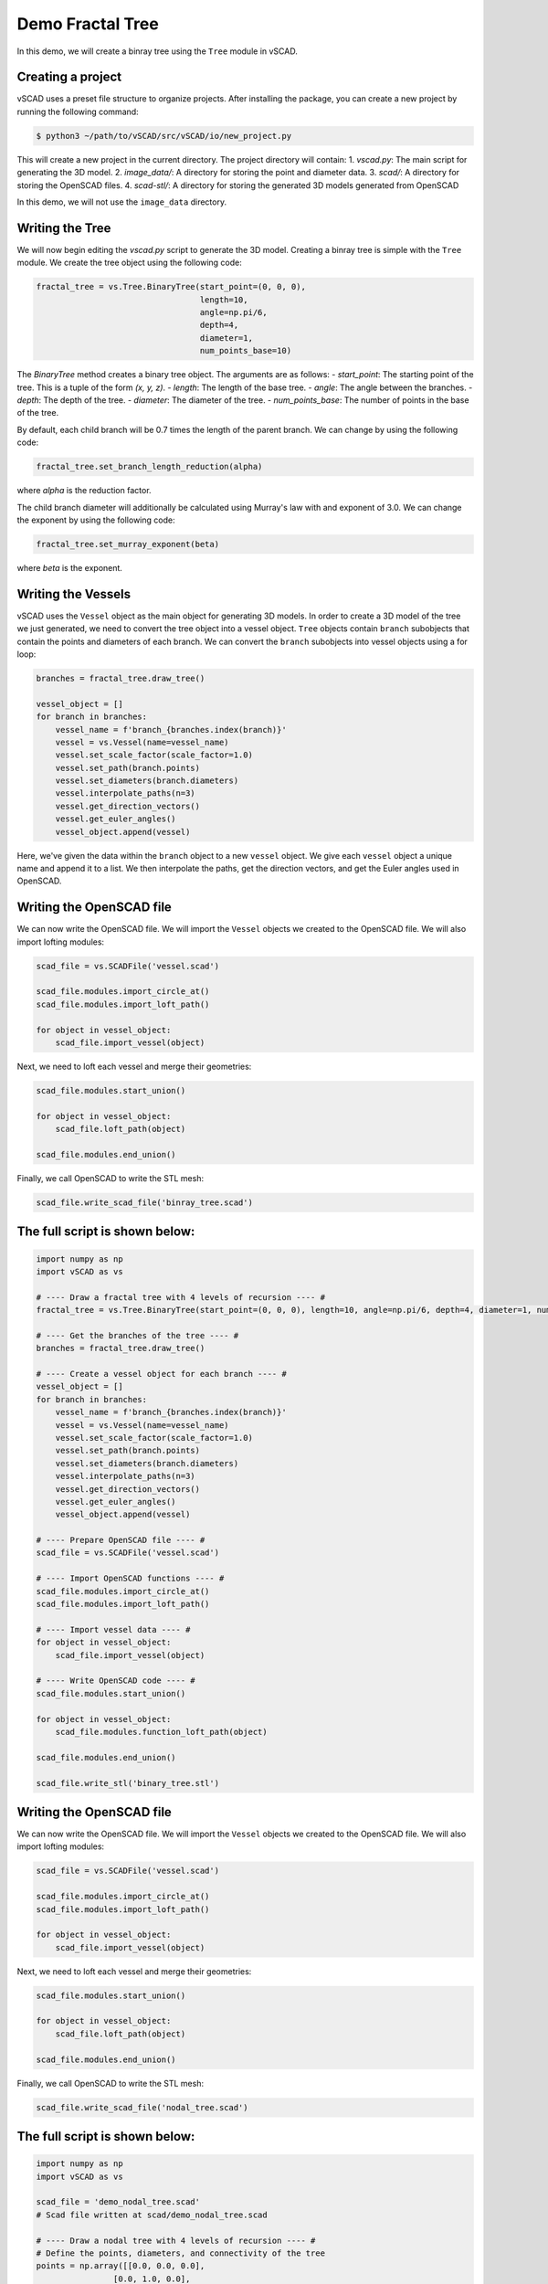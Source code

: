 ==============================
Demo Fractal Tree
==============================

In this demo, we will create a binray tree using the ``Tree`` module in vSCAD. 

Creating a project
-------------------
vSCAD uses a preset file structure to organize projects. After installing the package, you can create a new project by running the following command:

.. code-block:: console

    $ python3 ~/path/to/vSCAD/src/vSCAD/io/new_project.py

This will create a new project in the current directory. The project directory will contain:
1. `vscad.py`: The main script for generating the 3D model.
2. `image_data/`: A directory for storing the point and diameter data.
3. `scad/`: A directory for storing the OpenSCAD files.
4. `scad-stl/`: A directory for storing the generated 3D models generated from OpenSCAD

In this demo, we will not use the ``image_data`` directory. 

Writing the Tree
------------------

We will now begin editing the `vscad.py` script to generate the 3D model. Creating a 
binray tree is simple with the ``Tree`` module. We create the tree object using 
the following code:

.. code-block:: python

    fractal_tree = vs.Tree.BinaryTree(start_point=(0, 0, 0), 
                                      length=10, 
                                      angle=np.pi/6, 
                                      depth=4, 
                                      diameter=1, 
                                      num_points_base=10)

The `BinaryTree` method creates a binary tree object. The arguments are as follows:
- `start_point`: The starting point of the tree. This is a tuple of the form `(x, y, z)`.
- `length`: The length of the base tree.
- `angle`: The angle between the branches.
- `depth`: The depth of the tree.
- `diameter`: The diameter of the tree.
- `num_points_base`: The number of points in the base of the tree.

By default, each child branch will be 0.7 times the length of the parent branch. We can change by 
using the following code:

.. code-block:: python

    fractal_tree.set_branch_length_reduction(alpha)

where `alpha` is the reduction factor.

The child branch diameter will additionally be calculated using Murray's law with and 
exponent of 3.0. We can change the exponent by using the following code:

.. code-block:: python

    fractal_tree.set_murray_exponent(beta)

where `beta` is the exponent.

Writing the Vessels 
------------------------
vSCAD uses the ``Vessel`` object as the main object for generating 3D models. In order
to create a 3D model of the tree we just generated, we need to convert the tree object
into a vessel object. ``Tree`` objects contain ``branch`` subobjects that contain 
the points and diameters of each branch. We can convert
the ``branch`` subobjects into vessel objects using a for loop:

.. code-block:: python

    branches = fractal_tree.draw_tree()

    vessel_object = []
    for branch in branches:
        vessel_name = f'branch_{branches.index(branch)}'
        vessel = vs.Vessel(name=vessel_name)
        vessel.set_scale_factor(scale_factor=1.0)
        vessel.set_path(branch.points)
        vessel.set_diameters(branch.diameters)
        vessel.interpolate_paths(n=3) 
        vessel.get_direction_vectors()
        vessel.get_euler_angles()
        vessel_object.append(vessel)

Here, we've given the data within the ``branch`` object to a new ``vessel`` object. We give each 
``vessel`` object a unique name and append it to a list. We then interpolate the paths, 
get the direction vectors, and get the Euler angles used in OpenSCAD.

Writing the OpenSCAD file
-------------------------
We can now write the OpenSCAD file. We will import the ``Vessel`` objects we created to the
OpenSCAD file. We will also import lofting modules:

.. code-block:: python

    scad_file = vs.SCADFile('vessel.scad')

    scad_file.modules.import_circle_at()
    scad_file.modules.import_loft_path()

    for object in vessel_object:
        scad_file.import_vessel(object)

Next, we need to loft each vessel and merge their geometries:

.. code-block:: python

    scad_file.modules.start_union()
    
    for object in vessel_object:
        scad_file.loft_path(object)

    scad_file.modules.end_union()

Finally, we call OpenSCAD to write the STL mesh:

.. code-block:: python

    scad_file.write_scad_file('binray_tree.scad')

The full script is shown below:
---------------------------------

.. code-block:: python 

    import numpy as np
    import vSCAD as vs

    # ---- Draw a fractal tree with 4 levels of recursion ---- #
    fractal_tree = vs.Tree.BinaryTree(start_point=(0, 0, 0), length=10, angle=np.pi/6, depth=4, diameter=1, num_points_base=10)

    # ---- Get the branches of the tree ---- # 
    branches = fractal_tree.draw_tree()

    # ---- Create a vessel object for each branch ---- #
    vessel_object = []
    for branch in branches:
        vessel_name = f'branch_{branches.index(branch)}'
        vessel = vs.Vessel(name=vessel_name)
        vessel.set_scale_factor(scale_factor=1.0)
        vessel.set_path(branch.points)
        vessel.set_diameters(branch.diameters)
        vessel.interpolate_paths(n=3) 
        vessel.get_direction_vectors()
        vessel.get_euler_angles()
        vessel_object.append(vessel)

    # ---- Prepare OpenSCAD file ---- #
    scad_file = vs.SCADFile('vessel.scad')

    # ---- Import OpenSCAD functions ---- #
    scad_file.modules.import_circle_at()
    scad_file.modules.import_loft_path()

    # ---- Import vessel data ---- #
    for object in vessel_object:
        scad_file.import_vessel(object)

    # ---- Write OpenSCAD code ---- #    
    scad_file.modules.start_union()

    for object in vessel_object: 
        scad_file.modules.function_loft_path(object)

    scad_file.modules.end_union()

    scad_file.write_stl('binary_tree.stl')


Writing the OpenSCAD file
-------------------------
We can now write the OpenSCAD file. We will import the ``Vessel`` objects we created to the
OpenSCAD file. We will also import lofting modules:

.. code-block:: python

    scad_file = vs.SCADFile('vessel.scad')

    scad_file.modules.import_circle_at()
    scad_file.modules.import_loft_path()

    for object in vessel_object:
        scad_file.import_vessel(object)

Next, we need to loft each vessel and merge their geometries:

.. code-block:: python

    scad_file.modules.start_union()
    
    for object in vessel_object:
        scad_file.loft_path(object)

    scad_file.modules.end_union()

Finally, we call OpenSCAD to write the STL mesh:

.. code-block:: python

    scad_file.write_scad_file('nodal_tree.scad')

The full script is shown below:
---------------------------------

.. code-block:: python

    import numpy as np
    import vSCAD as vs

    scad_file = 'demo_nodal_tree.scad'
    # Scad file written at scad/demo_nodal_tree.scad

    # ---- Draw a nodal tree with 4 levels of recursion ---- #
    # Define the points, diameters, and connectivity of the tree
    points = np.array([[0.0, 0.0, 0.0],
                    [0.0, 1.0, 0.0],
                    [1.0, 2.0, 0.0],
                    [-0.5, 2.0, 0.0]])

    diameters = np.array([0.05, 0.05, 0.05])

    connectivity = np.array([[0, 1],
                            [1, 2],
                            [1, 3]])

    # ---- Create the NodeTree object ---- #
    tree = vs.NodalTree(connectivity, points, diameters, num_points=5)
    branches = tree.draw_tree()

    # Create a vessel object for each branch
    vessel_object = []
    for branch in branches:
        vessel_name = f'branch_{branches.index(branch)}'
        vessel = vs.Vessel(name=vessel_name)
        vessel.set_scale_factor(scale_factor=1.0)
        vessel.set_path(branch.points)
        vessel.set_diameters(branch.diameters)
        vessel.interpolate_paths(n=3) 
        vessel.get_direction_vectors()
        vessel.get_euler_angles()
        vessel_object.append(vessel)

    # ---- Prepare OpenSCAD file ---- #
    scad_file = vs.SCADFile('vessel.scad')

    # ---- Import OpenSCAD functions ---- #
    scad_file.modules.import_circle_at()
    scad_file.modules.import_loft_path()

    # ---- Import vessel data ---- #
    for object in vessel_object:
        scad_file.import_vessel(object)

    # ---- Write OpenSCAD code ---- #    
    scad_file.modules.start_union()

    for object in vessel_object: 
        scad_file.modules.function_loft_path(object)

    scad_file.modules.end_union()

    scad_file.write_stl('nodal_tree.stl')

